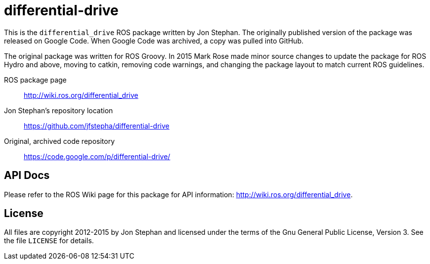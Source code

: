 = differential-drive

This is the `differential_drive` ROS package written by Jon Stephan.
The originally published version of the package was released on
Google Code. When Google Code was archived, a copy was pulled into
GitHub.

The original package was written for ROS Groovy. In 2015 Mark Rose
made minor source changes to update the package for ROS Hydro and above,
moving to catkin, removing code warnings,
and changing the package layout to match current ROS guidelines.

ROS package page::
http://wiki.ros.org/differential_drive

Jon Stephan&rsquo;s repository location::
https://github.com/jfstepha/differential-drive

Original, archived code repository::
https://code.google.com/p/differential-drive/

== API Docs

Please refer to the ROS Wiki page for this package for API information:
http://wiki.ros.org/differential_drive.

== License

All files are copyright 2012-2015 by Jon Stephan and licensed under the terms of the Gnu General Public
License, Version 3. See the file `LICENSE` for details.


